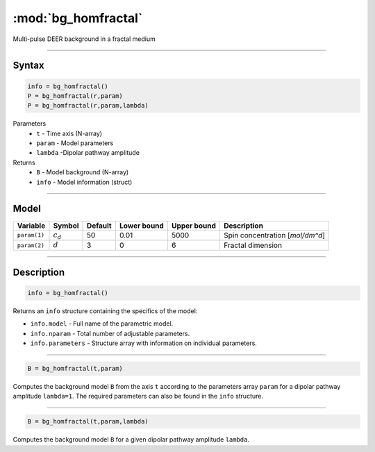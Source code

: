 .. highlight:: matlab
.. _bg_homfractal:

***********************
:mod:`bg_homfractal`
***********************

Multi-pulse DEER background in a fractal medium


-----------------------------


Syntax
=========================================

.. code-block:: matlab

        info = bg_homfractal()
        P = bg_homfractal(r,param)
        P = bg_homfractal(r,param,lambda)

Parameters
    *   ``t`` - Time axis (N-array)
    *   ``param`` - Model parameters
    *   ``lambda`` -Dipolar pathway amplitude

Returns
    *   ``B`` - Model background (N-array)
    *   ``info`` - Model information (struct)


-----------------------------

Model
=========================================


============= ============= ========= ============= ============= ==================================
 Variable       Symbol        Default   Lower bound   Upper bound      Description
============= ============= ========= ============= ============= ==================================
``param(1)``   :math:`c_d`     50          0.01          5000          Spin concentration [`mol/dm^d`]
``param(2)``   :math:`d`       3           0                6          Fractal dimension
============= ============= ========= ============= ============= ==================================

-----------------------------


Description
=========================================

.. code-block:: matlab

        info = bg_homfractal()

Returns an ``info`` structure containing the specifics of the model:

* ``info.model`` -  Full name of the parametric model.
* ``info.nparam`` -  Total number of adjustable parameters.
* ``info.parameters`` - Structure array with information on individual parameters.

-----------------------------


.. code-block:: matlab

    B = bg_homfractal(t,param)

Computes the background model ``B`` from the axis ``t`` according to the parameters array ``param`` for a dipolar pathway amplitude ``lambda=1``. The required parameters can also be found in the ``info`` structure.

-----------------------------

.. code-block:: matlab

    B = bg_homfractal(t,param,lambda)

Computes the background model ``B`` for a given dipolar pathway amplitude ``lambda``.